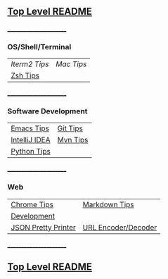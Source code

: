 ** [[https://github.com/sethfuller/tips][Top Level README]]

_______________________

*** OS/Shell/Terminal

|             |          |
|-------------+----------|
| [[Os_Shell_Terminal/iTerm2_tips.org][Iterm2 Tips]] | [[Os_Shell_Terminal/mac_tips.org][Mac Tips]] |
| [[https://github.com/sethfuller/tips/blob/main/tech_tips/Os_Shell_Terminal/zsh_tips.md][Zsh Tips]]    |          |

_______________________

*** Software Development

|               |          |
|---------------+----------|
| [[https://github.com/sethfuller/tips/blob/main/tech_tips/Software_Development/emacs_tips.md][Emacs Tips]]    | [[https://github.com/sethfuller/tips/blob/main/tech_tips/Software_Development/git_tips.md][Git Tips]] |
| [[https://github.com/sethfuller/tips/blob/main/tech_tips/Software_Development/intellij_idea_tips.md][IntelliJ IDEA]] | [[https://github.com/sethfuller/tips/blob/main/tech_tips/Software_Development/mvn_tips.md][Mvn Tips]] |
| [[https://github.com/sethfuller/tips/blob/main/tech_tips/Software_Development/python_tips.md][Python Tips]]   |          |

_______________________

*** Web

|                     |                     |
|---------------------+---------------------|
| [[https://github.com/sethfuller/tips/blob/main/tech_tips/Web/chrome_tips.md][Chrome Tips]]         | [[https://github.com/sethfuller/tips/blob/main/tech_tips/Web/markdown_tips.md][Markdown Tips]]       |
| [[https://github.com/sethfuller/tips/blob/main/tech_tips/Web/development.md][Development]]         |                     |
| [[https://jsonformatter.org/json-pretty-print][JSON Pretty Printer]] | [[https://meyerweb.com/eric/tools/dencoder/][URL Encoder/Decoder]] |
_______________________

** [[https://github.com/sethfuller/tips][Top Level README]]
